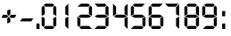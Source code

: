 SplineFontDB: 1.0
FontName: DigifaceDigits
FullName: Digiface Digits
FamilyName: Digiface Digits
Weight: Thin
Copyright: From the WSI-FONT Collection.  Copyright (c)1993 W.S.I.  All Rights Reserved.  Redistribution strictly prohibited.  
Version: Publisher's Paradise
ItalicAngle: 0
UnderlinePosition: 0
UnderlineWidth: 0
Ascent: 800
Descent: 200
Order2: 1
NeedsXUIDChange: 1
XUID: [1021 555 146130107 11125846]
FSType: 0
OS2Version: 1
OS2_WeightWidthSlopeOnly: 0
OS2_UseTypoMetrics: 1
CreationTime: 1368464341
ModificationTime: 1368710405
PfmFamily: 17
TTFWeight: 100
TTFWidth: 5
LineGap: 90
VLineGap: 0
Panose: 2 0 2 3 0 0 0 0 0 0
OS2TypoAscent: 0
OS2TypoAOffset: 1
OS2TypoDescent: 0
OS2TypoDOffset: 1
OS2TypoLinegap: 0
OS2WinAscent: 0
OS2WinAOffset: 1
OS2WinDescent: 0
OS2WinDOffset: 1
HheadAscent: 0
HheadAOffset: 1
HheadDescent: 0
HheadDOffset: 1
OS2SubXSize: 650
OS2SubYSize: 699
OS2SubXOff: 0
OS2SubYOff: 140
OS2SupXSize: 650
OS2SupYSize: 699
OS2SupXOff: 0
OS2SupYOff: 479
OS2StrikeYSize: 49
OS2StrikeYPos: 258
OS2Vendor: 'PfEd'
TtfTable: cvt  4
!$MDh
EndTtf
TtfTable: maxp 32
!!*'"!"f2X!!`K(!!!!#!!!!"!!*'"!'gN:z
EndTtf
LangName: 1033 "" "" "" "FontForge 2.0 : Digiface Digits : 13-5-2013" 
GaspTable: 1 65535 2
Encoding: UnicodeBmp
UnicodeInterp: none
NameList: Adobe Glyph List
DisplaySize: -48
AntiAlias: 1
FitToEm: 1
WinInfo: 0 15 10
BeginChars: 65539 17
StartChar: .notdef
Encoding: 65536 -1 0
Width: 364
Flags: W
TtfInstrs: 46
YlOhX4L,1p!:;PH"pNdEZ3(..m4n[H!rsu:Z3:@2m4tsP"p+WaZ2k",m4nYA
EndTtf
Fore
33 0 m 1,0,-1
 33 666 l 1,1,-1
 298 666 l 1,2,-1
 298 0 l 1,3,-1
 33 0 l 1,0,-1
66 33 m 1,4,-1
 265 33 l 1,5,-1
 265 633 l 1,6,-1
 66 633 l 1,7,-1
 66 33 l 1,4,-1
EndSplineSet
EndChar
StartChar: .null
Encoding: 65537 0 1
Width: 0
Flags: W
EndChar
StartChar: nonmarkingreturn
Encoding: 65538 12 2
Width: 333
Flags: W
EndChar
StartChar: plus
Encoding: 43 43 3
Width: 496
Flags: W
Fore
455 403 m 1,0,-1
 416 317 l 1,1,-1
 305 317 l 1,2,-1
 266 360 l 1,3,-1
 308 403 l 1,4,-1
 455 403 l 1,0,-1
290 418 m 1,5,-1
 248 374 l 1,6,-1
 203 419 l 1,7,-1
 203 526 l 1,8,-1
 290 565 l 1,9,-1
 290 418 l 1,5,-1
235 361 m 1,10,-1
 189 317 l 1,11,-1
 42 317 l 1,12,-1
 82 403 l 1,13,-1
 190 403 l 1,14,-1
 235 361 l 1,10,-1
290 195 m 1,15,-1
 204 156 l 1,16,-1
 204 302 l 1,17,-1
 248 346 l 1,18,-1
 290 302 l 1,19,-1
 290 195 l 1,15,-1
EndSplineSet
EndChar
StartChar: hyphen
Encoding: 45 45 4
Width: 495
Flags: HWO
Fore
434 302 m 1,0,-1
 376 216 l 1,1,-1
 63 216 l 1,2,-1
 121 302 l 1,3,-1
 434 302 l 1,0,-1
EndSplineSet
EndChar
StartChar: period
Encoding: 46 46 5
Width: 129
Flags: W
Fore
108 0 m 1,0,-1
 22 0 l 1,1,-1
 22 155 l 1,2,-1
 108 155 l 1,3,-1
 108 0 l 1,0,-1
EndSplineSet
EndChar
StartChar: zero
Encoding: 48 48 6
Width: 495
Flags: W
Fore
453 371 m 1,0,-1
 367 421 l 1,1,-1
 367 619 l 1,2,-1
 410 662 l 1,3,-1
 453 619 l 1,4,-1
 453 371 l 1,0,-1
397 676 m 1,5,-1
 353 634 l 1,6,-1
 144 634 l 1,7,-1
 100 676 l 1,8,-1
 144 720 l 1,9,-1
 353 720 l 1,10,-1
 397 676 l 1,5,-1
453 101 m 1,11,-1
 410 58 l 1,12,-1
 367 101 l 1,13,-1
 367 306 l 1,14,-1
 453 349 l 1,15,-1
 453 101 l 1,11,-1
129 421 m 1,16,-1
 43 371 l 1,17,-1
 43 619 l 1,18,-1
 86 662 l 1,19,-1
 129 619 l 1,20,-1
 129 421 l 1,16,-1
129 101 m 1,21,-1
 86 58 l 1,22,-1
 43 101 l 1,23,-1
 43 349 l 1,24,-1
 129 306 l 1,25,-1
 129 101 l 1,21,-1
397 44 m 1,26,-1
 353 0 l 1,27,-1
 144 0 l 1,28,-1
 100 44 l 1,29,-1
 144 86 l 1,30,-1
 353 86 l 1,31,-1
 397 44 l 1,26,-1
EndSplineSet
EndChar
StartChar: one
Encoding: 49 49 7
Width: 495
Flags: W
Fore
291 371 m 1,0,-1
 205 421 l 1,1,-1
 205 634 l 1,2,-1
 291 720 l 1,3,-1
 291 371 l 1,0,-1
291 0 m 1,4,-1
 205 86 l 1,5,-1
 205 306 l 1,6,-1
 291 349 l 1,7,-1
 291 0 l 1,4,-1
EndSplineSet
EndChar
StartChar: two
Encoding: 50 50 8
Width: 495
Flags: W
Fore
453 371 m 1,0,-1
 367 421 l 1,1,-1
 367 619 l 1,2,-1
 410 662 l 1,3,-1
 453 619 l 1,4,-1
 453 371 l 1,0,-1
397 676 m 1,5,-1
 353 634 l 1,6,-1
 43 634 l 1,7,-1
 144 720 l 1,8,-1
 353 720 l 1,9,-1
 397 676 l 1,5,-1
434 360 m 1,10,-1
 353 320 l 1,11,-1
 144 320 l 1,12,-1
 63 360 l 1,13,-1
 144 407 l 1,14,-1
 353 407 l 1,15,-1
 434 360 l 1,10,-1
453 0 m 1,16,-1
 144 0 l 1,17,-1
 100 44 l 1,18,-1
 144 86 l 1,19,-1
 371 86 l 1,20,-1
 453 0 l 1,16,-1
129 101 m 1,21,-1
 86 58 l 1,22,-1
 43 101 l 1,23,-1
 43 349 l 1,24,-1
 129 306 l 1,25,-1
 129 101 l 1,21,-1
EndSplineSet
EndChar
StartChar: three
Encoding: 51 51 9
Width: 495
Flags: W
Fore
417 371 m 1,0,-1
 331 421 l 1,1,-1
 331 619 l 1,2,-1
 374 662 l 1,3,-1
 417 619 l 1,4,-1
 417 371 l 1,0,-1
361 676 m 1,5,-1
 317 634 l 1,6,-1
 108 634 l 1,7,-1
 25 720 l 1,8,-1
 317 720 l 1,9,-1
 361 676 l 1,5,-1
417 101 m 1,10,-1
 374 58 l 1,11,-1
 331 101 l 1,12,-1
 331 306 l 1,13,-1
 417 349 l 1,14,-1
 417 101 l 1,10,-1
398 360 m 1,15,-1
 317 320 l 1,16,-1
 108 320 l 1,17,-1
 27 360 l 1,18,-1
 108 407 l 1,19,-1
 317 407 l 1,20,-1
 398 360 l 1,15,-1
361 44 m 1,21,-1
 317 0 l 1,22,-1
 25 0 l 1,23,-1
 108 86 l 1,24,-1
 317 86 l 1,25,-1
 361 44 l 1,21,-1
EndSplineSet
EndChar
StartChar: four
Encoding: 52 52 10
Width: 495
Flags: W
Fore
453 371 m 1,0,-1
 367 421 l 1,1,-1
 367 634 l 1,2,-1
 453 720 l 1,3,-1
 453 371 l 1,0,-1
129 421 m 1,4,-1
 43 371 l 1,5,-1
 43 720 l 1,6,-1
 129 634 l 1,7,-1
 129 421 l 1,4,-1
434 360 m 1,8,-1
 353 320 l 1,9,-1
 144 320 l 1,10,-1
 63 360 l 1,11,-1
 144 407 l 1,12,-1
 353 407 l 1,13,-1
 434 360 l 1,8,-1
453 0 m 1,14,-1
 367 86 l 1,15,-1
 367 306 l 1,16,-1
 453 349 l 1,17,-1
 453 0 l 1,14,-1
EndSplineSet
EndChar
StartChar: five
Encoding: 53 53 11
Width: 495
Flags: WO
Fore
435 720 m 1,0,-1
 353 634 l 1,1,-1
 144 634 l 1,2,-1
 100 676 l 1,3,-1
 144 720 l 1,4,-1
 435 720 l 1,0,-1
453 101 m 1,5,-1
 410 58 l 1,6,-1
 367 101 l 1,7,-1
 367 306 l 1,8,-1
 453 349 l 1,9,-1
 453 101 l 1,5,-1
434 360 m 5,10,-1
 353 320 l 1,11,-1
 144 320 l 1,12,-1
 63 360 l 1,13,-1
 144 407 l 1,14,-1
 353 407 l 1,15,-1
 434 360 l 5,10,-1
129 421 m 1,16,-1
 43 371 l 1,17,-1
 43 619 l 1,18,-1
 86 662 l 1,19,-1
 129 619 l 1,20,-1
 129 421 l 1,16,-1
397 44 m 1,21,-1
 353 0 l 1,22,-1
 43 0 l 1,23,-1
 126 86 l 1,24,-1
 353 86 l 1,25,-1
 397 44 l 1,21,-1
EndSplineSet
EndChar
StartChar: six
Encoding: 54 54 12
Width: 495
Flags: W
Fore
435 720 m 1,0,-1
 353 634 l 1,1,-1
 144 634 l 1,2,-1
 100 676 l 1,3,-1
 144 720 l 1,4,-1
 435 720 l 1,0,-1
453 101 m 1,5,-1
 410 58 l 1,6,-1
 367 101 l 1,7,-1
 367 306 l 1,8,-1
 453 349 l 1,9,-1
 453 101 l 1,5,-1
434 360 m 1,10,-1
 353 320 l 1,11,-1
 144 320 l 1,12,-1
 63 360 l 1,13,-1
 144 407 l 1,14,-1
 353 407 l 1,15,-1
 434 360 l 1,10,-1
129 421 m 1,16,-1
 43 371 l 1,17,-1
 43 619 l 1,18,-1
 86 662 l 1,19,-1
 129 619 l 1,20,-1
 129 421 l 1,16,-1
129 101 m 1,21,-1
 86 58 l 1,22,-1
 43 101 l 1,23,-1
 43 349 l 1,24,-1
 129 306 l 1,25,-1
 129 101 l 1,21,-1
397 44 m 1,26,-1
 353 0 l 1,27,-1
 144 0 l 1,28,-1
 100 44 l 1,29,-1
 144 86 l 1,30,-1
 353 86 l 1,31,-1
 397 44 l 1,26,-1
EndSplineSet
EndChar
StartChar: seven
Encoding: 55 55 13
Width: 495
Flags: W
Fore
396 371 m 1,0,-1
 310 421 l 1,1,-1
 310 619 l 1,2,-1
 396 706 l 1,3,-1
 396 371 l 1,0,-1
382 720 m 1,4,-1
 295 634 l 1,5,-1
 86 634 l 1,6,-1
 0 720 l 1,7,-1
 382 720 l 1,4,-1
396 0 m 1,8,-1
 310 86 l 1,9,-1
 310 306 l 1,10,-1
 396 349 l 1,11,-1
 396 0 l 1,8,-1
EndSplineSet
EndChar
StartChar: eight
Encoding: 56 56 14
Width: 495
Flags: W
Fore
453 371 m 1,0,-1
 367 421 l 1,1,-1
 367 619 l 1,2,-1
 410 662 l 1,3,-1
 453 619 l 1,4,-1
 453 371 l 1,0,-1
397 676 m 1,5,-1
 353 634 l 1,6,-1
 144 634 l 1,7,-1
 100 676 l 1,8,-1
 144 720 l 1,9,-1
 353 720 l 1,10,-1
 397 676 l 1,5,-1
453 101 m 1,11,-1
 410 58 l 1,12,-1
 367 101 l 1,13,-1
 367 306 l 1,14,-1
 453 349 l 1,15,-1
 453 101 l 1,11,-1
434 360 m 1,16,-1
 353 320 l 1,17,-1
 144 320 l 1,18,-1
 63 360 l 1,19,-1
 144 407 l 1,20,-1
 353 407 l 1,21,-1
 434 360 l 1,16,-1
129 421 m 1,22,-1
 43 371 l 1,23,-1
 43 619 l 1,24,-1
 86 662 l 1,25,-1
 129 619 l 1,26,-1
 129 421 l 1,22,-1
129 101 m 1,27,-1
 86 58 l 1,28,-1
 43 101 l 1,29,-1
 43 349 l 1,30,-1
 129 306 l 1,31,-1
 129 101 l 1,27,-1
397 44 m 1,32,-1
 353 0 l 1,33,-1
 144 0 l 1,34,-1
 100 44 l 1,35,-1
 144 86 l 1,36,-1
 353 86 l 1,37,-1
 397 44 l 1,32,-1
EndSplineSet
EndChar
StartChar: nine
Encoding: 57 57 15
Width: 495
Flags: W
Fore
453 371 m 1,0,-1
 367 414 l 1,1,-1
 367 619 l 1,2,-1
 410 662 l 1,3,-1
 453 619 l 1,4,-1
 453 371 l 1,0,-1
397 676 m 1,5,-1
 353 634 l 1,6,-1
 144 634 l 1,7,-1
 100 676 l 1,8,-1
 144 720 l 1,9,-1
 353 720 l 1,10,-1
 397 676 l 1,5,-1
453 101 m 1,11,-1
 410 58 l 1,12,-1
 367 101 l 1,13,-1
 367 299 l 1,14,-1
 453 349 l 1,15,-1
 453 101 l 1,11,-1
434 360 m 1,16,-1
 353 320 l 1,17,-1
 144 320 l 1,18,-1
 63 360 l 1,19,-1
 144 407 l 1,20,-1
 353 407 l 1,21,-1
 434 360 l 1,16,-1
129 414 m 1,22,-1
 43 371 l 1,23,-1
 43 619 l 1,24,-1
 86 662 l 1,25,-1
 129 619 l 1,26,-1
 129 414 l 1,22,-1
397 44 m 1,27,-1
 353 0 l 1,28,-1
 61 0 l 1,29,-1
 144 86 l 1,30,-1
 353 86 l 1,31,-1
 397 44 l 1,27,-1
EndSplineSet
EndChar
StartChar: colon
Encoding: 58 58 16
Width: 289
Flags: W
Fore
188 363 m 1,0,-1
 102 363 l 1,1,-1
 102 511 l 1,2,-1
 188 511 l 1,3,-1
 188 363 l 1,0,-1
188 0 m 1,4,-1
 102 0 l 1,5,-1
 102 155 l 1,6,-1
 188 155 l 1,7,-1
 188 0 l 1,4,-1
EndSplineSet
EndChar
EndChars
EndSplineFont
